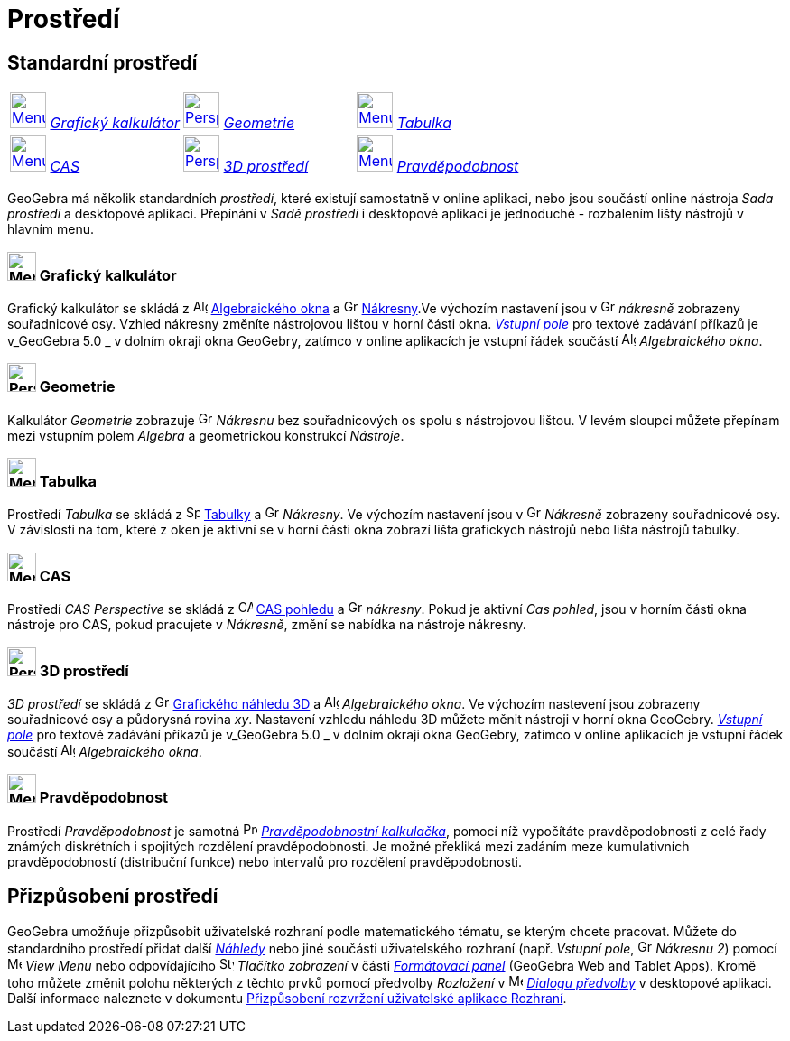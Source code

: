 = Prostředí
:page-en: Perspectives
ifdef::env-github[:imagesdir: /cs/modules/ROOT/assets/images]

== [#Standardní_prostředí]#Standardní prostředí#

[cols=",,",]
|===
|xref:/Prostředí.adoc[image:40px-Menu_view_algebra.svg.png[Menu view algebra.svg,width=40,height=40]]
xref:/Prostředí.adoc[_Grafický kalkulátor_] 
|xref:/Prostředí.adoc[image:40px-Perspectives_geometry.svg.png[Perspectives
geometry.svg,width=40,height=40]] 
xref:/Prostředí.adoc[_Geometrie_]
|xref:/Prostředí.adoc[image:40px-Menu_view_spreadsheet.svg.png[Menu view spreadsheet.svg,width=40,height=40]]
xref:/Prostředí.adoc[_Tabulka_]

|xref:/Prostředí.adoc[image:40px-Menu_view_cas.svg.png[Menu view cas.svg,width=40,height=40]]
xref:/Prostředí.adoc[_CAS_] |xref:/Prostředí.adoc[image:40px-Perspectives_algebra_3Dgraphics.svg.png[Perspectives
algebra 3Dgraphics.svg,width=40,height=40]] xref:/Prostředí.adoc[_3D prostředí_]
|xref:/Prostředí.adoc[image:40px-Menu_view_probability.svg.png[Menu view probability.svg,width=40,height=40]]
xref:/Prostředí.adoc[_Pravděpodobnost_]
|===

GeoGebra má několik standardních _prostředí_, které existují samostatně v online aplikaci, nebo jsou součástí online nástroja _Sada prostředí_ a desktopové aplikaci. Přepínání v _Sadě prostředí_ i desktopové aplikaci je jednoduché - rozbalením lišty nástrojů v hlavním menu. 

=== image:32px-Menu_view_algebra.svg.png[Menu view algebra.svg,width=32,height=32] Grafický kalkulátor

Grafický kalkulátor se skládá z image:16px-Menu_view_algebra.svg.png[Algebra
View,title="Algebra View",width=16,height=16] xref:/Algebraické_okno.adoc[Algebraického okna] a
image:16px-Menu_view_graphics.svg.png[Graphics View,title="Graphics View",width=16,height=16]
xref:/Nákresna.adoc[Nákresny].Ve výchozím nastavení jsou v
image:16px-Menu_view_graphics.svg.png[Graphics View,title="Graphics View",width=16,height=16] _nákresně_ zobrazeny souřadnicové osy.
Vzhled nákresny změníte nástrojovou lištou v horní části okna. xref:/Vstupní_pole.adoc[_Vstupní pole_]  pro textové zadávání příkazů je v_GeoGebra
5.0 _  v dolním okraji okna GeoGebry, zatímco v online aplikacích je vstupní řádek součástí
image:16px-Menu_view_algebra.svg.png[Algebra View,title="Algebra View",width=16,height=16] _Algebraického okna_.

=== image:32px-Perspectives_geometry.svg.png[Perspectives geometry.svg,width=32,height=32] Geometrie

Kalkulátor _Geometrie_ zobrazuje image:16px-Menu_view_graphics.svg.png[Graphics
View,title="Graphics View",width=16,height=16] _Nákresnu_ bez souřadnicových os spolu s nástrojovou lištou. V levém sloupci můžete přepínam mezi vstupním polem _Algebra_ a geometrickou konstrukcí _Nástroje_.

=== image:32px-Menu_view_spreadsheet.svg.png[Menu view spreadsheet.svg,width=32,height=32] Tabulka

Prostředí _Tabulka_ se skládá z image:16px-Menu_view_spreadsheet.svg.png[Spreadsheet
View,title="Spreadsheet View",width=16,height=16] xref:/Tabulka.adoc[Tabulky] a
image:16px-Menu_view_graphics.svg.png[Graphics View,title="Graphics View",width=16,height=16] _Nákresny_. Ve výchozím nastavení jsou v image:16px-Menu_view_graphics.svg.png[Graphics
View,title="Graphics View",width=16,height=16] _Nákresně_ zobrazeny souřadnicové osy. V závislosti na tom, které z oken je aktivní se v horní části okna zobrazí lišta grafických nástrojů nebo lišta nástrojů  tabulky.

=== image:32px-Menu_view_cas.svg.png[Menu view cas.svg,width=32,height=32] CAS

Prostředí _CAS Perspective_ se skládá z image:16px-Menu_view_cas.svg.png[CAS View,title="CAS View",width=16,height=16]
xref:/CAS_pohled.adoc[CAS pohledu] a image:16px-Menu_view_graphics.svg.png[Graphics
View,title="Graphics View",width=16,height=16] _nákresny_. Pokud je aktivní _Cas pohled_, jsou v horním části okna nástroje pro CAS, pokud pracujete  v _Nákresně_, změní se nabídka na nástroje nákresny.

=== image:32px-Perspectives_algebra_3Dgraphics.svg.png[Perspectives algebra 3Dgraphics.svg,width=32,height=32] 3D prostředí

_3D prostředí_ se skládá z image:16px-Perspectives_algebra_3Dgraphics.svg.png[Grafického náhledu 3D
View,title="3D Graphics View",width=16,height=16] xref:/Grafický_náhled_3D.adoc[Grafického náhledu 3D] a
image:16px-Menu_view_algebra.svg.png[Algebra View,title="Algebra View",width=16,height=16] _Algebraického okna_. Ve výchozím nastevení jsou 
zobrazeny souřadnicové osy a půdorysná rovina _xy_. Nastavení vzhledu náhledu 3D  můžete měnit nástroji v horní okna GeoGebry.  xref:/Vstupní_pole.adoc[_Vstupní pole_]  pro textové zadávání příkazů je v_GeoGebra
5.0 _  v dolním okraji okna GeoGebry, zatímco v online aplikacích je vstupní řádek součástí
image:16px-Menu_view_algebra.svg.png[Algebra View,title="Algebra View",width=16,height=16] _Algebraického okna_.

=== image:32px-Menu_view_probability.svg.png[Menu view probability.svg,width=32,height=32] Pravděpodobnost

Prostředí _Pravděpodobnost_ je samotná image:16px-Menu_view_probability.svg.png[Probability
Calculator,title="Probability Calculator",width=16,height=16] xref:/tools/Pravděpodobnostní_kalkulačka.adoc[_Pravděpodobnostní kalkulačka_], pomocí níž  vypočítáte pravděpodobnosti
z celé řady známých diskrétních i spojitých rozdělení pravděpodobnosti. Je možné překliká mezi zadáním meze kumulativních pravděpodobností (distribuční funkce) nebo intervalů pro rozdělení pravděpodobnosti.

== [#Customized_Perspectives]#Přizpůsobení prostředí#
GeoGebra umožňuje přizpůsobit uživatelské rozhraní podle matematického tématu, se kterým chcete pracovat. Můžete do standardního prostředí
přidat další _xref:/Náhledy.adoc[Náhledy]_ nebo jiné součásti uživatelského rozhraní (např. _Vstupní pole_, 
image:16px-Menu_view_graphics.svg.png[Graphics View,title=„Graphics View“,width=16,height=16] _Nákresnu 2_) pomocí 
image:16px-Menu-view.svg.png[Menu-view.svg,width=16,height=16] _View Menu_ nebo
odpovídajícího image:16px-Stylingbar_dots.svg.png[Stylingbar dots.svg,width=16,height=16] _Tlačítko zobrazení_ v části
_xref:/Formátovací_panel.adoc[Formátovací panel]_ (GeoGebra Web and Tablet Apps). Kromě toho můžete změnit polohu některých z
těchto prvků pomocí předvolby _Rozložení_ v image:16px-Menu-options.svg.png[Menu-options.svg,width=16,height=16]
_xref:/Dialog_Předvolby.adoc[Dialogu předvolby]_ v desktopové aplikaci.
Další informace naleznete v dokumentu xref:/GeoGebra_5_0_Desktop_vs_Web_and_Tablet_App.adoc[Přizpůsobení rozvržení uživatelské aplikace
Rozhraní].
